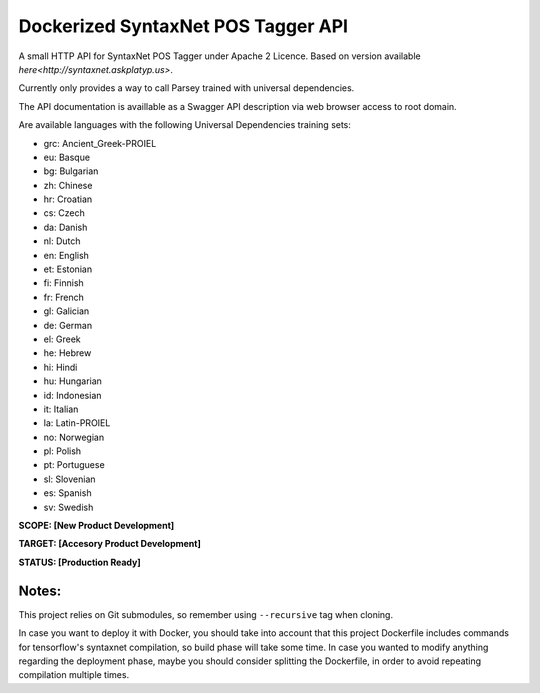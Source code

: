 Dockerized SyntaxNet POS Tagger API
===================================
A small HTTP API for SyntaxNet POS Tagger under Apache 2 Licence.
Based on version available `here<http://syntaxnet.askplatyp.us>`.

Currently only provides a way to call Parsey trained with universal dependencies.

The API documentation is availlable as a Swagger API description via web browser access to root domain.

Are available languages with the following Universal Dependencies training sets:

* grc: Ancient_Greek-PROIEL
* eu: Basque
* bg: Bulgarian
* zh: Chinese
* hr: Croatian
* cs: Czech
* da: Danish
* nl: Dutch
* en: English
* et: Estonian
* fi: Finnish
* fr: French
* gl: Galician
* de: German
* el: Greek
* he: Hebrew
* hi: Hindi
* hu: Hungarian
* id: Indonesian
* it: Italian
* la: Latin-PROIEL
* no: Norwegian
* pl: Polish
* pt: Portuguese
* sl: Slovenian
* es: Spanish
* sv: Swedish

**SCOPE:  [New Product Development]**

**TARGET: [Accesory Product Development]**

**STATUS: [Production Ready]**

Notes:
------
This project relies on Git submodules, so remember using ``--recursive`` tag when cloning.

In case you want to deploy it with Docker, you should take into account that this project Dockerfile includes commands for tensorflow's syntaxnet compilation, so build phase will take some time. In case you wanted to modify anything regarding the deployment phase, maybe you should consider splitting the Dockerfile, in order to avoid repeating compilation multiple times.
